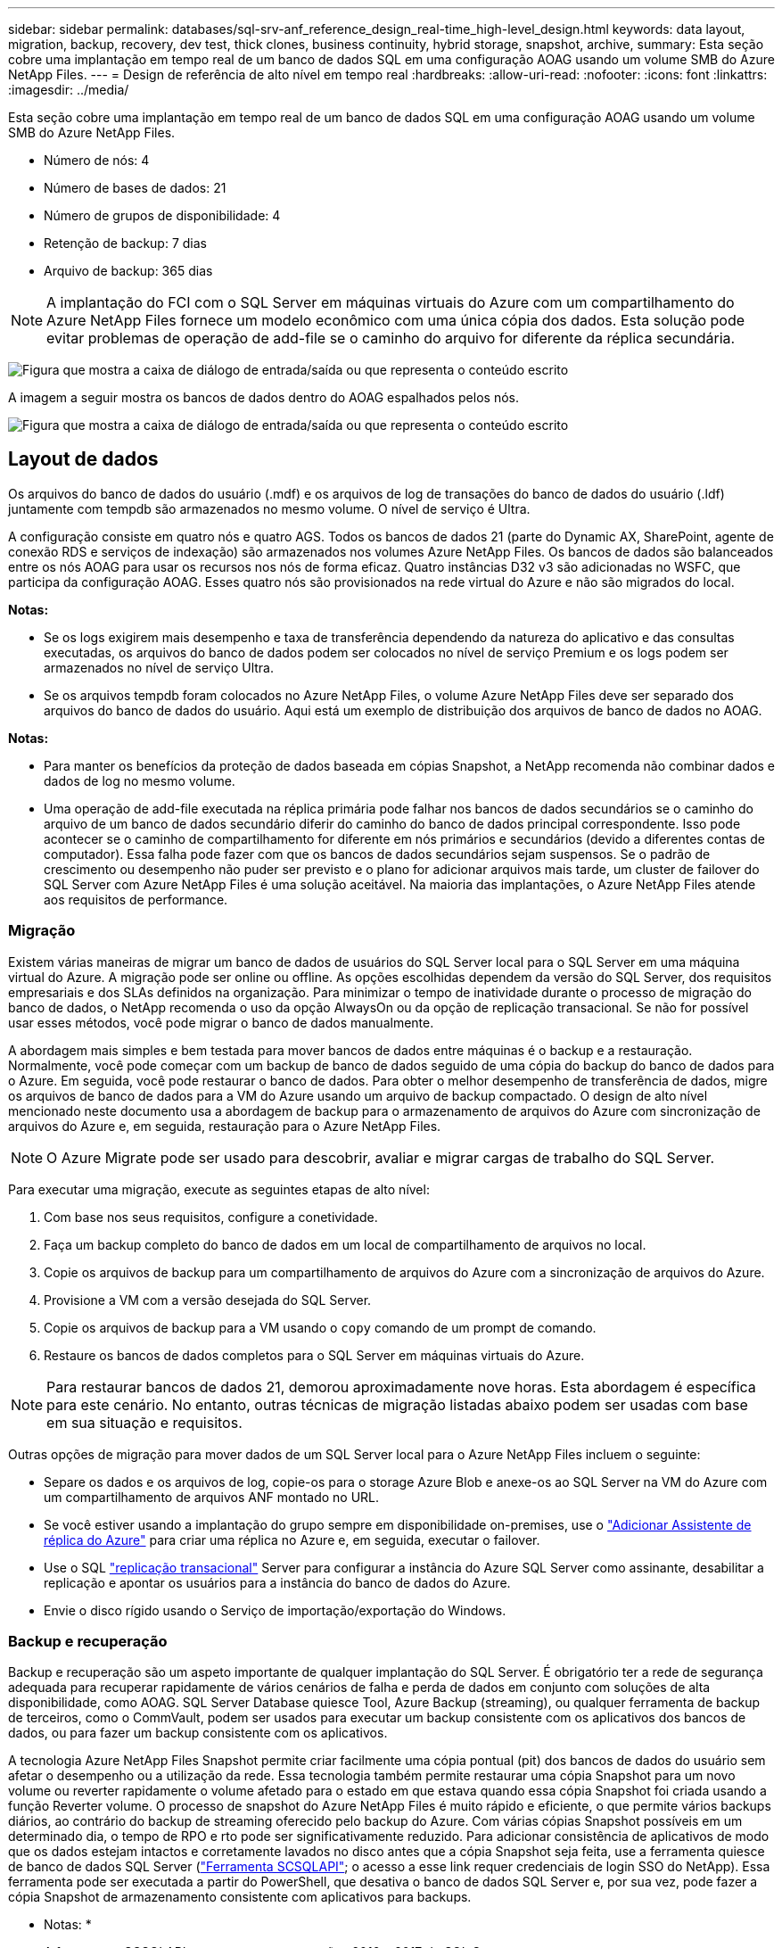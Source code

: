 ---
sidebar: sidebar 
permalink: databases/sql-srv-anf_reference_design_real-time_high-level_design.html 
keywords: data layout, migration, backup, recovery, dev test, thick clones, business continuity, hybrid storage, snapshot, archive, 
summary: Esta seção cobre uma implantação em tempo real de um banco de dados SQL em uma configuração AOAG usando um volume SMB do Azure NetApp Files. 
---
= Design de referência de alto nível em tempo real
:hardbreaks:
:allow-uri-read: 
:nofooter: 
:icons: font
:linkattrs: 
:imagesdir: ../media/


[role="lead"]
Esta seção cobre uma implantação em tempo real de um banco de dados SQL em uma configuração AOAG usando um volume SMB do Azure NetApp Files.

* Número de nós: 4
* Número de bases de dados: 21
* Número de grupos de disponibilidade: 4
* Retenção de backup: 7 dias
* Arquivo de backup: 365 dias



NOTE: A implantação do FCI com o SQL Server em máquinas virtuais do Azure com um compartilhamento do Azure NetApp Files fornece um modelo econômico com uma única cópia dos dados. Esta solução pode evitar problemas de operação de add-file se o caminho do arquivo for diferente da réplica secundária.

image:sql-srv-anf_image5.png["Figura que mostra a caixa de diálogo de entrada/saída ou que representa o conteúdo escrito"]

A imagem a seguir mostra os bancos de dados dentro do AOAG espalhados pelos nós.

image:sql-srv-anf_image6.png["Figura que mostra a caixa de diálogo de entrada/saída ou que representa o conteúdo escrito"]



== Layout de dados

Os arquivos do banco de dados do usuário (.mdf) e os arquivos de log de transações do banco de dados do usuário (.ldf) juntamente com tempdb são armazenados no mesmo volume. O nível de serviço é Ultra.

A configuração consiste em quatro nós e quatro AGS. Todos os bancos de dados 21 (parte do Dynamic AX, SharePoint, agente de conexão RDS e serviços de indexação) são armazenados nos volumes Azure NetApp Files. Os bancos de dados são balanceados entre os nós AOAG para usar os recursos nos nós de forma eficaz. Quatro instâncias D32 v3 são adicionadas no WSFC, que participa da configuração AOAG. Esses quatro nós são provisionados na rede virtual do Azure e não são migrados do local.

*Notas:*

* Se os logs exigirem mais desempenho e taxa de transferência dependendo da natureza do aplicativo e das consultas executadas, os arquivos do banco de dados podem ser colocados no nível de serviço Premium e os logs podem ser armazenados no nível de serviço Ultra.
* Se os arquivos tempdb foram colocados no Azure NetApp Files, o volume Azure NetApp Files deve ser separado dos arquivos do banco de dados do usuário. Aqui está um exemplo de distribuição dos arquivos de banco de dados no AOAG.


*Notas:*

* Para manter os benefícios da proteção de dados baseada em cópias Snapshot, a NetApp recomenda não combinar dados e dados de log no mesmo volume.
* Uma operação de add-file executada na réplica primária pode falhar nos bancos de dados secundários se o caminho do arquivo de um banco de dados secundário diferir do caminho do banco de dados principal correspondente. Isso pode acontecer se o caminho de compartilhamento for diferente em nós primários e secundários (devido a diferentes contas de computador). Essa falha pode fazer com que os bancos de dados secundários sejam suspensos. Se o padrão de crescimento ou desempenho não puder ser previsto e o plano for adicionar arquivos mais tarde, um cluster de failover do SQL Server com Azure NetApp Files é uma solução aceitável. Na maioria das implantações, o Azure NetApp Files atende aos requisitos de performance.




=== Migração

Existem várias maneiras de migrar um banco de dados de usuários do SQL Server local para o SQL Server em uma máquina virtual do Azure. A migração pode ser online ou offline. As opções escolhidas dependem da versão do SQL Server, dos requisitos empresariais e dos SLAs definidos na organização. Para minimizar o tempo de inatividade durante o processo de migração do banco de dados, o NetApp recomenda o uso da opção AlwaysOn ou da opção de replicação transacional. Se não for possível usar esses métodos, você pode migrar o banco de dados manualmente.

A abordagem mais simples e bem testada para mover bancos de dados entre máquinas é o backup e a restauração. Normalmente, você pode começar com um backup de banco de dados seguido de uma cópia do backup do banco de dados para o Azure. Em seguida, você pode restaurar o banco de dados. Para obter o melhor desempenho de transferência de dados, migre os arquivos de banco de dados para a VM do Azure usando um arquivo de backup compactado. O design de alto nível mencionado neste documento usa a abordagem de backup para o armazenamento de arquivos do Azure com sincronização de arquivos do Azure e, em seguida, restauração para o Azure NetApp Files.


NOTE: O Azure Migrate pode ser usado para descobrir, avaliar e migrar cargas de trabalho do SQL Server.

Para executar uma migração, execute as seguintes etapas de alto nível:

. Com base nos seus requisitos, configure a conetividade.
. Faça um backup completo do banco de dados em um local de compartilhamento de arquivos no local.
. Copie os arquivos de backup para um compartilhamento de arquivos do Azure com a sincronização de arquivos do Azure.
. Provisione a VM com a versão desejada do SQL Server.
. Copie os arquivos de backup para a VM usando o `copy` comando de um prompt de comando.
. Restaure os bancos de dados completos para o SQL Server em máquinas virtuais do Azure.



NOTE: Para restaurar bancos de dados 21, demorou aproximadamente nove horas. Esta abordagem é específica para este cenário. No entanto, outras técnicas de migração listadas abaixo podem ser usadas com base em sua situação e requisitos.

Outras opções de migração para mover dados de um SQL Server local para o Azure NetApp Files incluem o seguinte:

* Separe os dados e os arquivos de log, copie-os para o storage Azure Blob e anexe-os ao SQL Server na VM do Azure com um compartilhamento de arquivos ANF montado no URL.
* Se você estiver usando a implantação do grupo sempre em disponibilidade on-premises, use o https://docs.microsoft.com/en-us/previous-versions/azure/virtual-machines/windows/sqlclassic/virtual-machines-windows-classic-sql-onprem-availability["Adicionar Assistente de réplica do Azure"^] para criar uma réplica no Azure e, em seguida, executar o failover.
* Use o SQL https://docs.microsoft.com/en-us/sql/relational-databases/replication/transactional/transactional-replication["replicação transacional"^] Server para configurar a instância do Azure SQL Server como assinante, desabilitar a replicação e apontar os usuários para a instância do banco de dados do Azure.
* Envie o disco rígido usando o Serviço de importação/exportação do Windows.




=== Backup e recuperação

Backup e recuperação são um aspeto importante de qualquer implantação do SQL Server. É obrigatório ter a rede de segurança adequada para recuperar rapidamente de vários cenários de falha e perda de dados em conjunto com soluções de alta disponibilidade, como AOAG. SQL Server Database quiesce Tool, Azure Backup (streaming), ou qualquer ferramenta de backup de terceiros, como o CommVault, podem ser usados para executar um backup consistente com os aplicativos dos bancos de dados, ou para fazer um backup consistente com os aplicativos.

A tecnologia Azure NetApp Files Snapshot permite criar facilmente uma cópia pontual (pit) dos bancos de dados do usuário sem afetar o desempenho ou a utilização da rede. Essa tecnologia também permite restaurar uma cópia Snapshot para um novo volume ou reverter rapidamente o volume afetado para o estado em que estava quando essa cópia Snapshot foi criada usando a função Reverter volume. O processo de snapshot do Azure NetApp Files é muito rápido e eficiente, o que permite vários backups diários, ao contrário do backup de streaming oferecido pelo backup do Azure. Com várias cópias Snapshot possíveis em um determinado dia, o tempo de RPO e rto pode ser significativamente reduzido. Para adicionar consistência de aplicativos de modo que os dados estejam intactos e corretamente lavados no disco antes que a cópia Snapshot seja feita, use a ferramenta quiesce de banco de dados SQL Server (https://mysupport.netapp.com/site/tools/tool-eula/scsqlapi["Ferramenta SCSQLAPI"^]; o acesso a esse link requer credenciais de login SSO do NetApp). Essa ferramenta pode ser executada a partir do PowerShell, que desativa o banco de dados SQL Server e, por sua vez, pode fazer a cópia Snapshot de armazenamento consistente com aplicativos para backups.

* Notas: *

* A ferramenta SCSQLAPI suporta apenas as versões 2016 e 2017 do SQL Server.
* A ferramenta SCSQLAPI só funciona com um banco de dados de cada vez.
* Isole os arquivos de cada banco de dados colocando-os em um volume Azure NetApp Files separado.


Devido às vastas limitações da API SCSQL, https://docs.microsoft.com/en-us/azure/backup/backup-azure-sql-database["Backup do Azure"^] foi usado para proteção de dados para atender aos requisitos de SLA. Ele oferece um backup baseado em fluxo do SQL Server executado em máquinas virtuais do Azure e Azure NetApp Files. O Azure Backup permite um RPO de 15 minutos com backups de log frequentes e recuperação de pit em até um segundo.



=== Monitorização

O Azure NetApp Files é integrado ao Azure Monitor para os dados da série temporal e fornece métricas sobre armazenamento alocado, uso real do storage, IOPS de volume, taxa de transferência, bytes de leitura de disco/seg, bytes de gravação de disco/seg, leituras de disco/seg e gravações de disco/seg e latência associada. Esses dados podem ser usados para identificar gargalos com alertas e para executar verificações de integridade para verificar se a implantação do SQL Server está sendo executada em uma configuração ideal.

Neste HLD, o ScienceLogic é usado para monitorar o Azure NetApp Files, expondo as métricas usando o principal de serviço apropriado. A imagem a seguir é um exemplo da opção métrica Azure NetApp Files.

image:sql-srv-anf_image8.png["Figura que mostra a caixa de diálogo de entrada/saída ou que representa o conteúdo escrito"]



=== DevTest usando clones espessos

Com o Azure NetApp Files, você pode criar cópias instantâneas de bancos de dados para testar a funcionalidade que deve ser implementada usando a estrutura e o conteúdo atuais do banco de dados durante os ciclos de desenvolvimento do aplicativo, usar as ferramentas de extração e manipulação de dados ao preencher data warehouses ou até mesmo recuperar dados que foram excluídos ou alterados erroneamente. Esse processo não envolve a cópia de dados de contentores Blob do Azure, o que o torna muito eficiente. Depois que o volume é restaurado, ele pode ser usado para operações de leitura/gravação, o que reduz significativamente a validação e o tempo de comercialização. Isso precisa ser usado em conjunto com o SCSQLAPI para consistência de aplicativos. Essa abordagem fornece mais uma técnica de otimização contínua de custos, juntamente com o Azure NetApp Files aproveitando a opção Restaurar para novo volume.

*Notas:*

* O volume criado a partir da cópia Snapshot usando a opção Restaurar novo volume consome a capacidade do pool de capacidade.
* Você pode excluir os volumes clonados usando A CLI REST ou Azure para evitar custos adicionais (caso o pool de capacidade precise ser aumentado).




=== Opções de armazenamento híbrido

Embora o NetApp recomende usar o mesmo storage para todos os nós nos grupos de disponibilidade do SQL Server, há cenários nos quais várias opções de storage podem ser usadas. Esse cenário é possível para o Azure NetApp Files no qual um nó no AOAG está conetado a um compartilhamento de arquivos Azure NetApp Files SMB e o segundo nó é conetado a um disco Premium do Azure. Nesses casos, certifique-se de que o compartilhamento SMB do Azure NetApp Files esteja segurando a cópia primária dos bancos de dados do usuário e que o disco Premium seja usado como cópia secundária.

*Notas:*

* Em tais implantações, para evitar problemas de failover, certifique-se de que a disponibilidade contínua esteja habilitada no volume SMB. Sem atributo continuamente disponível, o banco de dados pode falhar se houver alguma manutenção em segundo plano na camada de armazenamento.
* Mantenha a cópia primária do banco de dados no compartilhamento de arquivos SMB do Azure NetApp Files.




=== Continuidade dos negócios

A recuperação de desastres geralmente é uma reflexão posterior em qualquer implantação. No entanto, a recuperação de desastres deve ser resolvida durante a fase inicial de projeto e implantação para evitar qualquer impacto nos negócios. Com o Azure NetApp Files, a funcionalidade de replicação entre regiões (CRR) pode ser usada para replicar os dados de volume no nível do bloco para a região emparelhada para lidar com qualquer interrupção regional inesperada. O volume de destino habilitado para CRR pode ser usado para operações de leitura, o que o torna um candidato ideal para simulações de recuperação de desastres. Além disso, o destino CRR pode ser atribuído com o nível de serviço mais baixo (por exemplo, Standard) para reduzir o TCO geral. No caso de um failover, a replicação pode ser quebrada, o que torna o respetivo volume de leitura/gravação capaz. Além disso, o nível de serviço do volume pode ser alterado usando a funcionalidade dinâmica de nível de serviço para reduzir significativamente o custo de recuperação de desastres. Esse é outro recurso exclusivo do Azure NetApp Files com replicação de blocos no Azure.



=== Arquivamento de cópias Snapshot de longo prazo

Muitas organizações precisam realizar a retenção a longo prazo de dados snapshot de arquivos de banco de dados como um requisito de conformidade obrigatório. Embora esse processo não seja usado neste HLD, ele pode ser facilmente realizado usando um script de lote simples usando https://docs.microsoft.com/en-us/azure/storage/common/storage-use-azcopy-v10["AzCopy"^] para copiar o diretório instantâneo para o contentor Blob do Azure. O script de lote pode ser acionado com base em uma programação específica usando tarefas agendadas. O processo é simples: Inclui as seguintes etapas:

. Baixe o arquivo executável AzCopy V10. Não há nada para instalar porque é um `exe` arquivo.
. Autorize o AzCopy usando um token SAS no nível do contentor com as permissões apropriadas.
. Após a autorização do AzCopy, a transferência de dados começa.


*Notas:*

* Em arquivos em lote, certifique-se de escapar dos % carateres que aparecem em tokens SAS. Isso pode ser feito adicionando um caractere % adicional ao lado de carateres % existentes na cadeia de token SAS.
* A https://docs.microsoft.com/en-us/azure/storage/common/storage-require-secure-transfer["Transferência segura necessária"^] configuração de uma conta de armazenamento determina se a conexão com uma conta de armazenamento é protegida com TLS (Transport Layer Security). Esta definição está ativada por predefinição. O exemplo de script em lote a seguir copia recursivamente os dados do diretório de cópia Snapshot para um contentor Blob designado:


....
SET source="Z:\~snapshot"
echo %source%
SET dest="https://testanfacct.blob.core.windows.net/azcoptst?sp=racwdl&st=2020-10-21T18:41:35Z&se=2021-10-22T18:41:00Z&sv=2019-12-12&sr=c&sig=ZxRUJwFlLXgHS8As7HzXJOaDXXVJ7PxxIX3ACpx56XY%%3D"
echo %dest%
....
O exemplo a seguir cmd é executado no PowerShell:

....
 –recursive
....
....
INFO: Scanning...
INFO: Any empty folders will not be processed, because source and/or destination doesn't have full folder support
Job b3731dd8-da61-9441-7281-17a4db09ce30 has started
Log file is located at: C:\Users\niyaz\.azcopy\b3731dd8-da61-9441-7281-17a4db09ce30.log
0.0 %, 0 Done, 0 Failed, 2 Pending, 0 Skipped, 2 Total,
INFO: azcopy.exe: A newer version 10.10.0 is available to download
0.0 %, 0 Done, 0 Failed, 2 Pending, 0 Skipped, 2 Total,
Job b3731dd8-da61-9441-7281-17a4db09ce30 summary
Elapsed Time (Minutes): 0.0333
Number of File Transfers: 2
Number of Folder Property Transfers: 0
Total Number of Transfers: 2
Number of Transfers Completed: 2
Number of Transfers Failed: 0
Number of Transfers Skipped: 0
TotalBytesTransferred: 5
Final Job Status: Completed
....
*Notas:*

* Um recurso de backup semelhante para retenção de longo prazo estará disponível em breve no Azure NetApp Files.
* O script de lote pode ser usado em qualquer cenário que exija que os dados sejam copiados para o contentor Blob de qualquer região.




=== Otimização dos custos

Com a reformulação do volume e a alteração dinâmica do nível de serviço, que é completamente transparente para o banco de dados, o Azure NetApp Files permite otimizações contínuas de custos no Azure. Essa funcionalidade é usada extensivamente nesse HLD para evitar o provisionamento excessivo de storage adicional para lidar com picos de workload.

O redimensionamento do volume pode ser facilmente realizado criando uma função Azure em conjunto com os logs de alerta do Azure.
